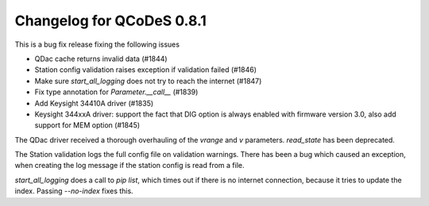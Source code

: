 Changelog for QCoDeS 0.8.1
==========================

This is a bug fix release fixing the following issues

* QDac cache returns invalid data (#1844)
* Station config validation raises exception if validation failed (#1846)
* Make sure `start_all_logging` does not try to reach the internet (#1847)
* Fix type annotation for `Parameter.__call__` (#1839)
* Add Keysight 34410A driver (#1835)
* Keysight 344xxA driver: support the fact that DIG option is always enabled 
  with firmware version 3.0, also add support for MEM option (#1845)


The QDac driver received a thorough overhauling of the `vrange` and `v` parameters. `read_state` has been deprecated.


The Station validation logs the full config file on validation warnings. There has been a bug which caused an exception,
when creating the log message if the station config is read from a file.


`start_all_logging` does a call to `pip list`, which times out if there is no internet connection, because it tries to
update the index. Passing `--no-index` fixes this.
